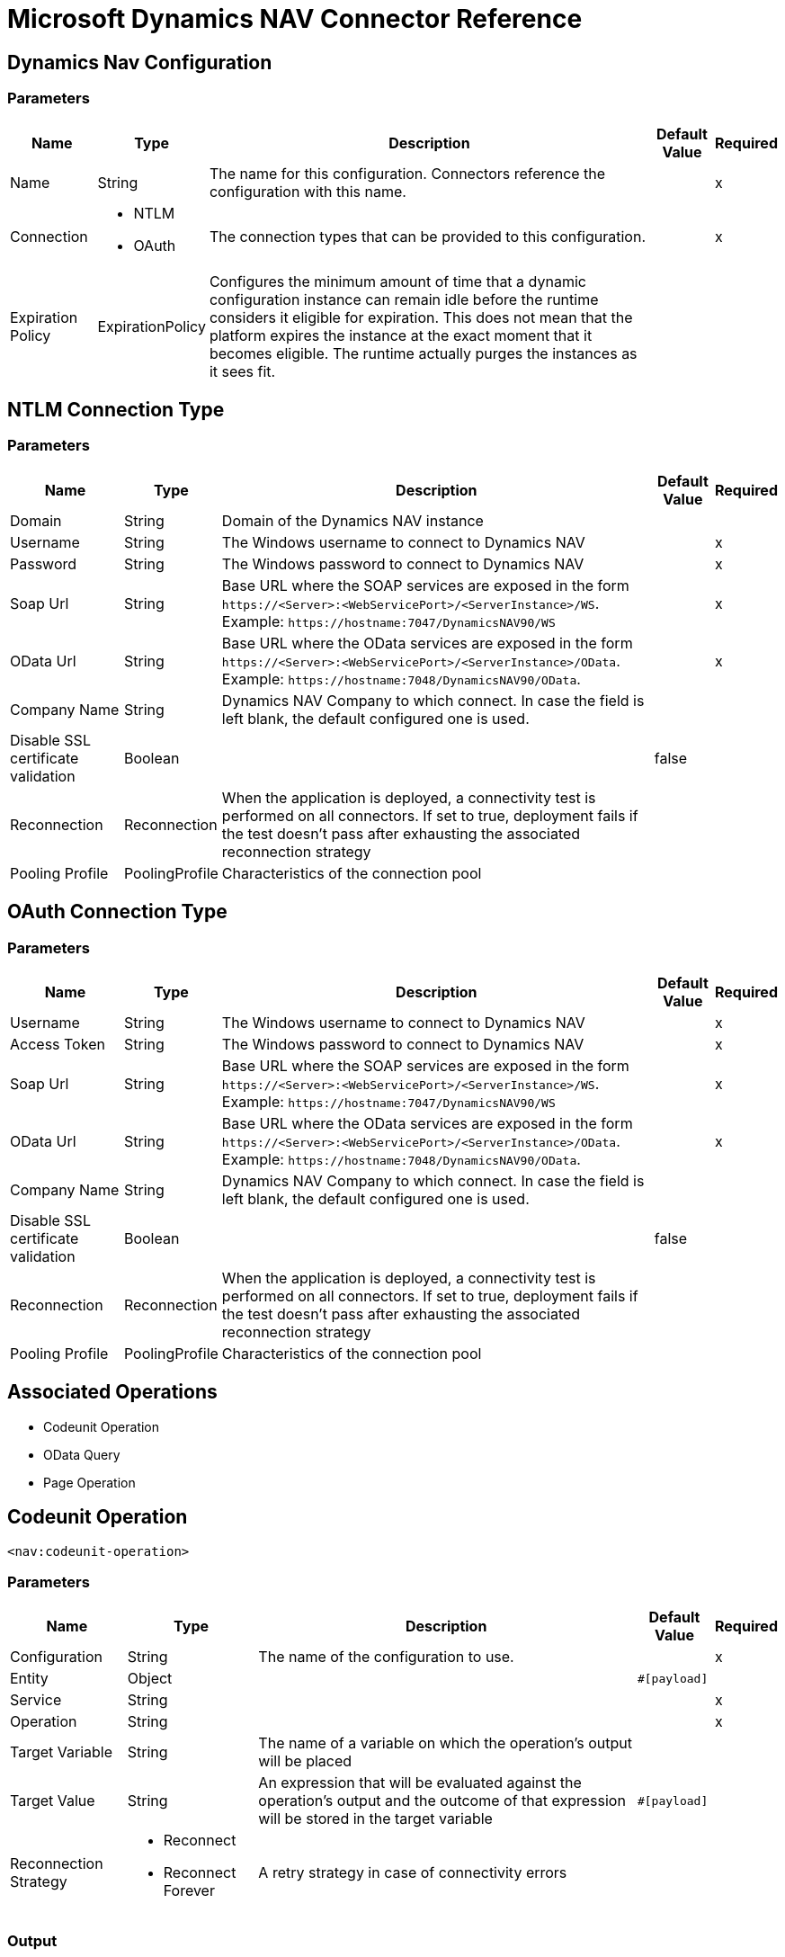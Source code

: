 = Microsoft Dynamics NAV Connector Reference

== Dynamics Nav Configuration

=== Parameters

[%header%autowidth.spread]
|===
| Name | Type | Description | Default Value | Required
|Name | String | The name for this configuration. Connectors reference the configuration with this name. | |x
| Connection a| * NTLM
* OAuth
 | The connection types that can be provided to this configuration. | |x
| Expiration Policy a| ExpirationPolicy |  Configures the minimum amount of time that a dynamic configuration instance can remain idle before the runtime considers it eligible for expiration. This does not mean that the platform expires the instance at the exact moment that it becomes eligible. The runtime actually purges the instances as it sees fit. |  |
|===

== NTLM Connection Type

=== Parameters

[%header%autowidth.spread]
|===
| Name | Type | Description | Default Value | Required
| Domain a| String |  Domain of the Dynamics NAV instance |  |
| Username a| String |  The Windows username to connect to Dynamics NAV |  |x
| Password a| String |  The Windows password to connect to Dynamics NAV |  |x
| Soap Url a| String |  Base URL where the SOAP services are exposed in the form `+https://<Server>:<WebServicePort>/<ServerInstance>/WS+`. Example: `+https://hostname:7047/DynamicsNAV90/WS+` |  |x
| OData Url a| String |  Base URL where the OData services are exposed in the form `+https://<Server>:<WebServicePort>/<ServerInstance>/OData+`. Example: `+https://hostname:7048/DynamicsNAV90/OData+`. |  |x
| Company Name a| String |  Dynamics NAV Company to which connect. In case the field is left blank, the default configured one is used. |  |
| Disable SSL certificate validation a| Boolean |  |  false |
| Reconnection a| Reconnection |  When the application is deployed, a connectivity test is performed on all connectors. If set to true, deployment fails if the test doesn't pass after exhausting the associated reconnection strategy |  |
| Pooling Profile a| PoolingProfile |  Characteristics of the connection pool |  |
|===

[[dynamics-nav-config_oauth]]
== OAuth Connection Type

=== Parameters

[%header%autowidth.spread]
|===
| Name | Type | Description | Default Value | Required
| Username a| String |  The Windows username to connect to Dynamics NAV |  |x
| Access Token a| String |  The Windows password to connect to Dynamics NAV |  |x
| Soap Url a| String |  Base URL where the SOAP services are exposed in the form `+https://<Server>:<WebServicePort>/<ServerInstance>/WS+`. Example: `+https://hostname:7047/DynamicsNAV90/WS+` |  |x
| OData Url a| String |  Base URL where the OData services are exposed in the form `+https://<Server>:<WebServicePort>/<ServerInstance>/OData+`. Example: `+https://hostname:7048/DynamicsNAV90/OData+`. |  |x
| Company Name a| String |  Dynamics NAV Company to which connect. In case the field is left blank, the default configured one is used. |  |
| Disable SSL certificate validation a| Boolean |  |  false |
| Reconnection a| Reconnection |  When the application is deployed, a connectivity test is performed on all connectors. If set to true, deployment fails if the test doesn't pass after exhausting the associated reconnection strategy |  |
| Pooling Profile a| PoolingProfile |  Characteristics of the connection pool |  |
|===

== Associated Operations

* Codeunit Operation
* OData Query
* Page Operation

== Codeunit Operation

`<nav:codeunit-operation>`

=== Parameters

[%header%autowidth.spread]
|===
| Name | Type | Description | Default Value | Required
| Configuration | String | The name of the configuration to use. | |x
| Entity a| Object |  |  `#[payload]` |
| Service a| String |  |  |x
| Operation a| String |  |  |x
| Target Variable a| String |  The name of a variable on which the operation's output will be placed |  |
| Target Value a| String |  An expression that will be evaluated against the operation's output and the outcome of that expression will be stored in the target variable |  `#[payload]` |
| Reconnection Strategy a| * Reconnect
* Reconnect Forever |  A retry strategy in case of connectivity errors |  |
|===

=== Output

[cols=".^50%,.^50%"]
|===
|Type |Any
|===

=== For Configurations

* dynamics-nav-config

=== Throws

* NAV:CONNECTIVITY
* NAV:INCORRECT_CREDENTIALS
* NAV:RETRY_EXHAUSTED
* NAV:UNKNOWN

== OData Query

`<nav:odata-query>`

=== Parameters

[%header%autowidth.spread]
|===
| Name | Type | Description | Default Value | Required
| Configuration | String | The name of the configuration to use. | |x
| Query a| String |  |  |x
| Fetch Size a| Number |  |  |x
| Streaming Strategy a| * Repeatable In Memory Iterable
* Repeatable File Store Iterable
| Configure if repeatable streams should be used and their behavior |  |
| Target Variable a| String |  The name of a variable on which the operation's output will be placed |  |
| Target Value a| String |  An expression that will be evaluated against the operation's output and the outcome of that expression will be stored in the target variable |  `#[payload]` |
| Reconnection Strategy a| * Reconnect
* Reconnect Forever |  A retry strategy in case of connectivity errors |  |
|===

=== Output

[cols=".^50%,.^50%"]
|===
|Type |Array of Object
|===

=== For Configurations

* dynamics-nav-config

=== Throws

* NAV:CONNECTIVITY
* NAV:INCORRECT_CREDENTIALS
* NAV:UNKNOWN


[[pageOperation]]
== Page Operation

`<nav:page-operation>`

=== Parameters

[%header%autowidth.spread]
|===
| Name | Type | Description | Default Value | Required
| Configuration | String | The name of the configuration to use. | |x
| Entity a| Object |  |  `#[payload]` |
| Service a| String |  |  |x
| Operation a| String |  |  |x
| Target Variable a| String |  The name of a variable on which the operation's output will be placed |  |
| Target Value a| String |  An expression that will be evaluated against the operation's output and the outcome of that expression will be stored in the target variable |  `#[payload]` |
| Reconnection Strategy a| * Reconnect
* Reconnect Forever |  A retry strategy in case of connectivity errors |  |
|===

=== Output

[cols=".^50%,.^50%"]
|===
|Type |Any
|===

=== For Configurations

* dynamics-nav-config

=== Throws

* NAV:CONNECTIVITY
* NAV:INCORRECT_CREDENTIALS
* NAV:RETRY_EXHAUSTED
* NAV:UNKNOWN

== Reconnection Type

[%header%autowidth.spread]
|===
| Field | Type | Description | Default Value | Required
| Fails Deployment a| Boolean | When the application is deployed, a connectivity test is performed on all connectors. If set to true, deployment fails if the test doesn't pass after exhausting the associated reconnection strategy |  | 
| Reconnection Strategy a| * Reconnect
* Reconnect Forever | The reconnection strategy to use |  | 
|===

[[reconnect]]
== Reconnect Type

[%header%autowidth.spread]
|===
| Field | Type | Description | Default Value | Required
| Frequency a| Number | How often (in ms) to reconnect |  | 
| Count a| Number | How many reconnection attempts to make |  | 
|===

[[reconnect-forever]]
== Reconnect Forever Type

[%header%autowidth.spread]
|===
| Field | Type | Description | Default Value | Required
| Frequency a| Number | How often (in ms) to reconnect |  | 
|===

[[PoolingProfile]]
== Pooling Profile Type

[%header%autowidth.spread]
|===
| Field | Type | Description | Default Value | Required
| Max Active a| Number | Controls the maximum number of Mule components that can be borrowed from a session at one time. When set to a negative value, there is no limit to the number of components that may be active at one time. When maxActive is exceeded, the pool is said to be exhausted. |  | 
| Max Idle a| Number | Controls the maximum number of Mule components that can sit idle in the pool at any time. When set to a negative value, there is no limit to the number of Mule components that may be idle at one time. |  | 
| Max Wait a| Number | Specifies the number of milliseconds to wait for a pooled component to become available when the pool is exhausted and the exhaustedAction is set to WHEN_EXHAUSTED_WAIT. |  | 
| Min Eviction Millis a| Number | Determines the minimum amount of time an object may sit idle in the pool before it is eligible for eviction. When non-positive, no objects will be evicted from the pool due to idle time alone. |  | 
| Eviction Check Interval Millis a| Number | Specifies the number of milliseconds between runs of the object evictor. When non-positive, no object evictor is executed. |  | 
| Exhausted Action a| Enumeration, one of:

** WHEN_EXHAUSTED_GROW
** WHEN_EXHAUSTED_WAIT
** WHEN_EXHAUSTED_FAIL | Specifies the behavior of the Mule component pool when the pool is exhausted. Possible values are: "WHEN_EXHAUSTED_FAIL", which will throw a NoSuchElementException, "WHEN_EXHAUSTED_WAIT", which will block by invoking Object.wait(long) until a new or idle object is available, or WHEN_EXHAUSTED_GROW, which will create a new Mule instance and return it, essentially making maxActive meaningless. If a positive maxWait value is supplied, it will block for at most that many milliseconds, after which a NoSuchElementException will be thrown. If maxThreadWait is a negative value, it will block indefinitely. |  | 
| Initialisation Policy a| Enumeration, one of:

** INITIALISE_NONE
** INITIALISE_ONE
** INITIALISE_ALL | Determines how components in a pool should be initialized. The possible values are: INITIALISE_NONE (will not load any components into the pool on startup), INITIALISE_ONE (will load one initial component into the pool on startup), or INITIALISE_ALL (will load all components in the pool on startup) |  | 
| Disabled a| Boolean | Whether pooling should be disabled |  | 
|===

[[ExpirationPolicy]]
== Expiration Policy Type

[%header%autowidth.spread]
|===
| Field | Type | Description | Default Value | Required
| Max Idle Time a| Number | A scalar time value for the maximum amount of time a dynamic configuration instance should be allowed to be idle before it's considered eligible for expiration |  | 
| Time Unit a| Enumeration, one of:

** NANOSECONDS
** MICROSECONDS
** MILLISECONDS
** SECONDS
** MINUTES
** HOURS
** DAYS | A time unit that qualifies the maxIdleTime attribute |  | 
|===

[[repeatable-in-memory-iterable]]
== Repeatable In Memory Iterable Type

[%header%autowidth.spread]
|===
| Field | Type | Description | Default Value | Required
| Initial Buffer Size a| Number | This is the amount of instances that will be initially be allowed to be kept in memory in order to consume the stream and provide random access to it. If the stream contains more data than can fit into this buffer, then it will be expanded according to the bufferSizeIncrement attribute, with an upper limit of maxInMemorySize. Default value is 100 instances. |  | 
| Buffer Size Increment a| Number | This is by how much will the buffer size expands if it exceeds its initial size. Setting a value of zero or lower will mean that the buffer should not expand, meaning that a STREAM_MAXIMUM_SIZE_EXCEEDED error will be raised when the buffer gets full. Default value is 100 instances. |  | 
| Max Buffer Size a| Number | This is the maximum amount of memory that will be used. If more than that is used then a STREAM_MAXIMUM_SIZE_EXCEEDED error will be raised. A value lower or equal to zero means no limit. |  | 
|===

[[repeatable-file-store-iterable]]
== Repeatable File Store Iterable Type

[%header%autowidth.spread]
|===
| Field | Type | Description | Default Value | Required
| Max In Memory Size a| Number | This is the maximum amount of instances that will be kept in memory. If more than that is required, then it will start to buffer the content on disk. |  | 
| Buffer Unit a| Enumeration, one of:

** BYTE
** KB
** MB
** GB | The unit in which maxInMemorySize is expressed |  | 
|===

